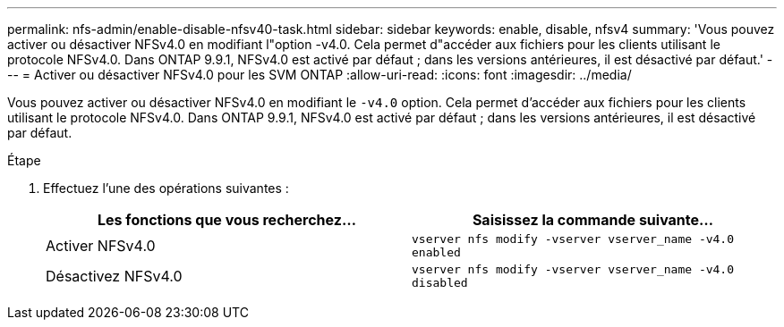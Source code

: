 ---
permalink: nfs-admin/enable-disable-nfsv40-task.html 
sidebar: sidebar 
keywords: enable, disable, nfsv4 
summary: 'Vous pouvez activer ou désactiver NFSv4.0 en modifiant l"option -v4.0. Cela permet d"accéder aux fichiers pour les clients utilisant le protocole NFSv4.0. Dans ONTAP 9.9.1, NFSv4.0 est activé par défaut ; dans les versions antérieures, il est désactivé par défaut.' 
---
= Activer ou désactiver NFSv4.0 pour les SVM ONTAP
:allow-uri-read: 
:icons: font
:imagesdir: ../media/


[role="lead"]
Vous pouvez activer ou désactiver NFSv4.0 en modifiant le `-v4.0` option. Cela permet d'accéder aux fichiers pour les clients utilisant le protocole NFSv4.0. Dans ONTAP 9.9.1, NFSv4.0 est activé par défaut ; dans les versions antérieures, il est désactivé par défaut.

.Étape
. Effectuez l'une des opérations suivantes :
+
[cols="2*"]
|===
| Les fonctions que vous recherchez... | Saisissez la commande suivante... 


 a| 
Activer NFSv4.0
 a| 
`vserver nfs modify -vserver vserver_name -v4.0 enabled`



 a| 
Désactivez NFSv4.0
 a| 
`vserver nfs modify -vserver vserver_name -v4.0 disabled`

|===

